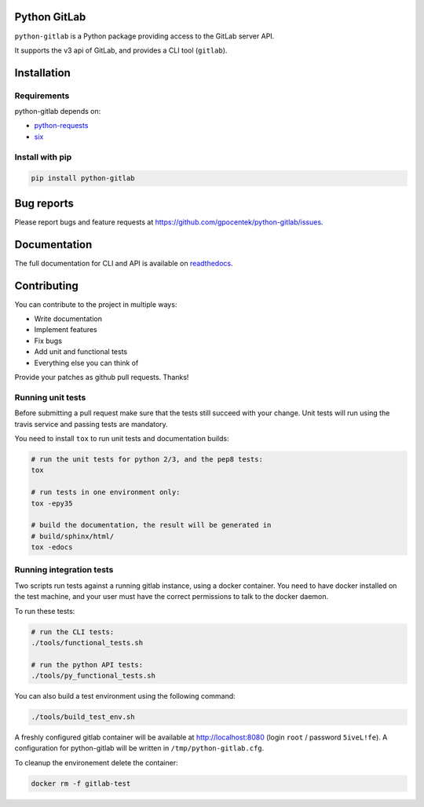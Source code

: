 .. image:: https://travis-ci.org/gpocentek/python-gitlab.svg?branch=master
   :target: https://travis-ci.org/gpocentek/python-gitlab

Python GitLab
=============

``python-gitlab`` is a Python package providing access to the GitLab server API.

It supports the v3 api of GitLab, and provides a CLI tool (``gitlab``).

Installation
============

Requirements
------------

python-gitlab depends on:

* `python-requests <http://docs.python-requests.org/en/latest/>`_
* `six <https://pythonhosted.org/six/>`_

Install with pip
----------------

.. code-block:: console

   pip install python-gitlab

Bug reports
===========

Please report bugs and feature requests at
https://github.com/gpocentek/python-gitlab/issues.


Documentation
=============

The full documentation for CLI and API is available on `readthedocs
<http://python-gitlab.readthedocs.org/en/stable/>`_.


Contributing
============

You can contribute to the project in multiple ways:

* Write documentation
* Implement features
* Fix bugs
* Add unit and functional tests
* Everything else you can think of

Provide your patches as github pull requests. Thanks!

Running unit tests
------------------

Before submitting a pull request make sure that the tests still succeed with
your change. Unit tests will run using the travis service and passing tests are
mandatory.

You need to install ``tox`` to run unit tests and documentation builds:

.. code-block:: bash

   # run the unit tests for python 2/3, and the pep8 tests:
   tox

   # run tests in one environment only:
   tox -epy35

   # build the documentation, the result will be generated in
   # build/sphinx/html/
   tox -edocs

Running integration tests
-------------------------

Two scripts run tests against a running gitlab instance, using a docker
container. You need to have docker installed on the test machine, and your user
must have the correct permissions to talk to the docker daemon.

To run these tests:

.. code-block:: bash

   # run the CLI tests:
   ./tools/functional_tests.sh

   # run the python API tests:
   ./tools/py_functional_tests.sh

You can also build a test environment using the following command:

.. code-block:: bash

   ./tools/build_test_env.sh

A freshly configured gitlab container will be available at
http://localhost:8080 (login ``root`` / password ``5iveL!fe``). A configuration
for python-gitlab will be written in ``/tmp/python-gitlab.cfg``.

To cleanup the environement delete the container:

.. code-block:: bash

   docker rm -f gitlab-test
